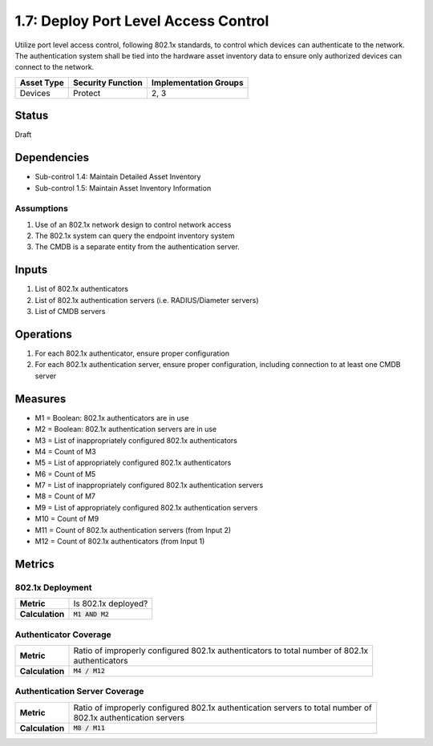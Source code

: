 1.7: Deploy Port Level Access Control
=========================================================
Utilize port level access control, following 802.1x standards, to control which devices can authenticate to the network. The authentication system shall be tied into the hardware asset inventory data to ensure only authorized devices can connect to the network.

.. list-table::
	:header-rows: 1

	* - Asset Type
	  - Security Function
	  - Implementation Groups
	* - Devices
	  - Protect
	  - 2, 3

Status
------
Draft

Dependencies
------------
* Sub-control 1.4: Maintain Detailed Asset Inventory
* Sub-control 1.5: Maintain Asset Inventory Information

Assumptions
^^^^^^^^^^^
#. Use of an 802.1x network design to control network access
#. The 802.1x system can query the endpoint inventory system
#. The CMDB is a separate entity from the authentication server.

Inputs
------
#. List of 802.1x authenticators
#. List of 802.1x authentication servers (i.e. RADIUS/Diameter servers)
#. List of CMDB servers

Operations
----------
#. For each 802.1x authenticator, ensure proper configuration
#. For each 802.1x authentication server, ensure proper configuration, including connection to at least one CMDB server

Measures
--------
* M1 = Boolean: 802.1x authenticators are in use
* M2 = Boolean: 802.1x authentication servers are in use
* M3 = List of inappropriately configured 802.1x authenticators
* M4 = Count of M3
* M5 = List of appropriately configured 802.1x authenticators
* M6 = Count of M5
* M7 = List of inappropriately configured 802.1x authentication servers
* M8 = Count of M7
* M9 = List of appropriately configured 802.1x authentication servers
* M10 = Count of M9
* M11 = Count of 802.1x authentication servers (from Input 2)
* M12 = Count of 802.1x authenticators (from Input 1)

Metrics
-------

802.1x Deployment
^^^^^^^^^^^^^^^^^
.. list-table::

	* - **Metric**
	  - | Is 802.1x deployed?
	* - **Calculation**
	  - :code:`M1 AND M2`

Authenticator Coverage
^^^^^^^^^^^^^^^^^^^^^^
.. list-table::

	* - **Metric**
	  - | Ratio of improperly configured 802.1x authenticators to total number of 802.1x
	    | authenticators
	* - **Calculation**
	  - :code:`M4 / M12`

Authentication Server Coverage
^^^^^^^^^^^^^^^^^^^^^^^^^^^^^^
.. list-table::

	* - **Metric**
	  - | Ratio of improperly configured 802.1x authentication servers to total number of
	    | 802.1x authentication servers
	* - **Calculation**
	  - :code:`M8 / M11`

.. history
.. authors
.. license
